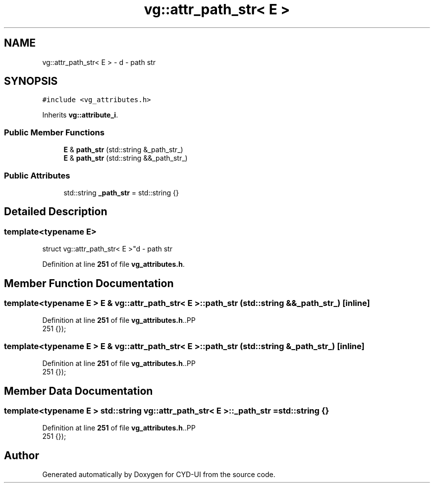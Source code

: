 .TH "vg::attr_path_str< E >" 3 "CYD-UI" \" -*- nroff -*-
.ad l
.nh
.SH NAME
vg::attr_path_str< E > \- d - path str  

.SH SYNOPSIS
.br
.PP
.PP
\fC#include <vg_attributes\&.h>\fP
.PP
Inherits \fBvg::attribute_i\fP\&.
.SS "Public Member Functions"

.in +1c
.ti -1c
.RI "\fBE\fP & \fBpath_str\fP (std::string &_path_str_)"
.br
.ti -1c
.RI "\fBE\fP & \fBpath_str\fP (std::string &&_path_str_)"
.br
.in -1c
.SS "Public Attributes"

.in +1c
.ti -1c
.RI "std::string \fB_path_str\fP = std::string {}"
.br
.in -1c
.SH "Detailed Description"
.PP 

.SS "template<typename \fBE\fP>
.br
struct vg::attr_path_str< E >"d - path str 
.PP
Definition at line \fB251\fP of file \fBvg_attributes\&.h\fP\&.
.SH "Member Function Documentation"
.PP 
.SS "template<typename \fBE\fP > \fBE\fP & \fBvg::attr_path_str\fP< \fBE\fP >::path_str (std::string && _path_str_)\fC [inline]\fP"

.PP
Definition at line \fB251\fP of file \fBvg_attributes\&.h\fP\&..PP
.nf
251 {});
.fi

.SS "template<typename \fBE\fP > \fBE\fP & \fBvg::attr_path_str\fP< \fBE\fP >::path_str (std::string & _path_str_)\fC [inline]\fP"

.PP
Definition at line \fB251\fP of file \fBvg_attributes\&.h\fP\&..PP
.nf
251 {});
.fi

.SH "Member Data Documentation"
.PP 
.SS "template<typename \fBE\fP > std::string \fBvg::attr_path_str\fP< \fBE\fP >::_path_str = std::string {}"

.PP
Definition at line \fB251\fP of file \fBvg_attributes\&.h\fP\&..PP
.nf
251 {});
.fi


.SH "Author"
.PP 
Generated automatically by Doxygen for CYD-UI from the source code\&.
